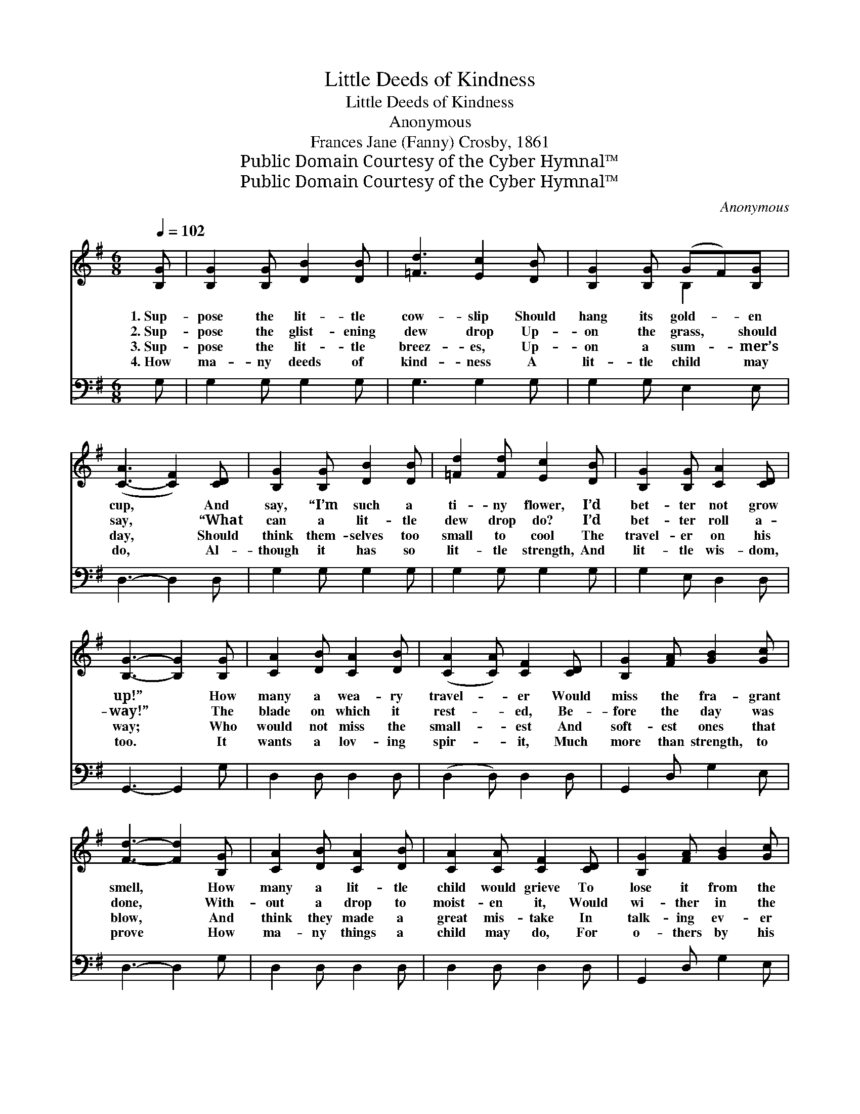 X:1
T:Little Deeds of Kindness
T:Little Deeds of Kindness
T:Anonymous
T:Frances Jane (Fanny) Crosby, 1861
T:Public Domain Courtesy of the Cyber Hymnal™
T:Public Domain Courtesy of the Cyber Hymnal™
C:Anonymous
Z:Public Domain
Z:Courtesy of the Cyber Hymnal™
%%score ( 1 2 ) 3
L:1/8
Q:1/4=102
M:6/8
K:G
V:1 treble 
V:2 treble 
V:3 bass 
V:1
 [B,G] | [B,G]2 [B,G] [DB]2 [DB] | [=Fd]3 [Ec]2 [DB] | [B,G]2 [B,G] (GF)[B,G] | %4
w: 1.~Sup-|pose the lit- tle|cow- slip Should|hang its gold- * en|
w: 2.~Sup-|pose the glist- ening|dew drop Up-|on the grass, * should|
w: 3.~Sup-|pose the lit- tle|breez- es, Up-|on a sum- * mer’s|
w: 4.~How|ma- ny deeds of|kind- ness A|lit- tle child * may|
 ([C-A]3 [CF]2) [CD] | [B,G]2 [B,G] [DB]2 [DB] | [=Fd]2 [Fd] [Ec]2 [DB] | [B,G]2 [B,G] [CA]2 [CD] | %8
w: cup, * And|say, “I’m such a|ti- ny flower, I’d|bet- ter not grow|
w: say, * “What|can a lit- tle|dew drop do? I’d|bet- ter roll a-|
w: day, * Should|think them- selves too|small to cool The|travel- er on his|
w: do, * Al-|though it has so|lit- tle strength, And|lit- tle wis- dom,|
 [B,G]3- [B,G]2 [B,G] | [CA]2 [DB] [CA]2 [DB] | ([CA]2 [CA]) [CF]2 [CD] | [B,G]2 [FA] [GB]2 [Gc] | %12
w: up!” * How|many a wea- ry|travel- * er Would|miss the fra- grant|
w: way!” * The|blade on which it|rest- * ed, Be-|fore the day was|
w: way; * Who|would not miss the|small- * est And|soft- est ones that|
w: too. * It|wants a lov- ing|spir- * it, Much|more than strength, to|
 [Fd]3- [Fd]2 [B,G] | [CA]2 [DB] [CA]2 [DB] | [CA]2 [CA] [CF]2 [CD] | [B,G]2 [FA] [GB]2 [Gc] | %16
w: smell, * How|many a lit- tle|child would grieve To|lose it from the|
w: done, * With-|out a drop to|moist- en it, Would|wi- ther in the|
w: blow, * And|think they made a|great mis- take In|talk- ing ev- er|
w: prove * How|ma- ny things a|child may do, For|o- thers by his|
 [Fd]3- [Fd]2 [Gd] | [Ge]2 [Ge] [ce]2 [ce] | [Bd]2 [GB] [Ec]2 [CA] | [B,G]3 [B,D]2 [B,G] | %20
w: dell. * How|many a lit- tle|child would grieve To|lose it, to|
w: sun. * With-|out a drop to|moist- en it, Would|wi- ther, would|
w: so, * And|think they made a|great mis- take In|talk- ing, in|
w: love. * How|ma- ny things a|child may do, For|o- thers, for|
 [CA]3 [CD]2 [CA] | [B,B]2 [DB] [CA]2 [CD] | [B,G]3- [B,G]2 |] %23
w: lose it, To|lose it from the|dell. *|
w: wi- ther, Would|wi- ther in the|sun. *|
w: talk- ing, In|talk- ing ev- er|so. *|
w: o- thers, For|o- thers by his|love. *|
V:2
 x | x6 | x6 | x3 B,2 x | x6 | x6 | x6 | x6 | x6 | x6 | x6 | x6 | x6 | x6 | x6 | x6 | x6 | x6 | %18
 x6 | x6 | x6 | x6 | x5 |] %23
V:3
 G, | G,2 G, G,2 G, | G,3 G,2 G, | G,2 G, E,2 E, | D,3- D,2 D, | G,2 G, G,2 G, | G,2 G, G,2 G, | %7
 G,2 E, D,2 D, | G,,3- G,,2 G, | D,2 D, D,2 D, | (D,2 D,) D,2 D, | G,,2 D, G,2 E, | D,3- D,2 G, | %13
 D,2 D, D,2 D, | D,2 D, D,2 D, | G,,2 D, G,2 E, | D,3- D,2 B,, | C,2 D, E,2 F, | G,2 G,, A,,2 C, | %19
 D,3 D,2 D, | D,3 D,2 D, | G,,2 A,, D,2 D, | G,,3- G,,2 |] %23

